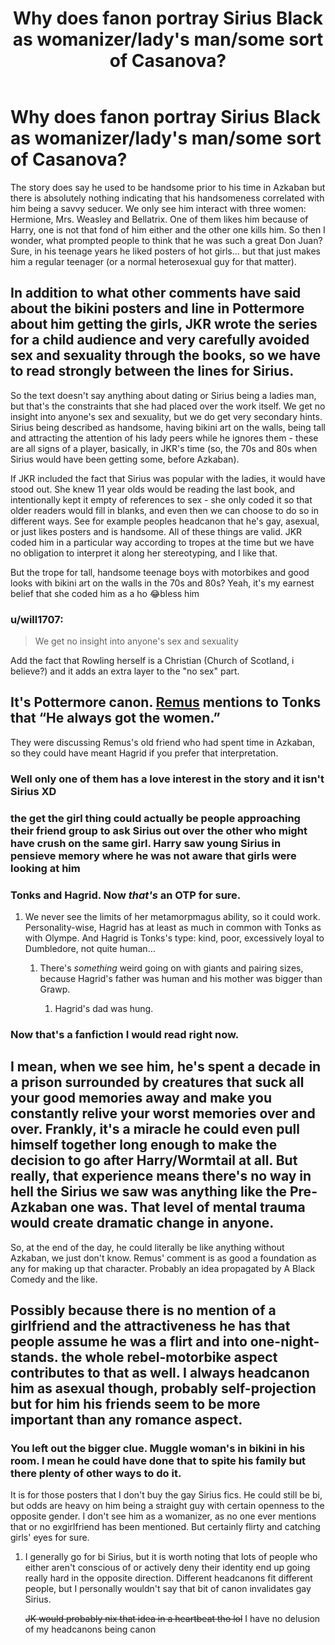 #+TITLE: Why does fanon portray Sirius Black as womanizer/lady's man/some sort of Casanova?

* Why does fanon portray Sirius Black as womanizer/lady's man/some sort of Casanova?
:PROPERTIES:
:Author: I_love_DPs
:Score: 28
:DateUnix: 1599167317.0
:DateShort: 2020-Sep-04
:FlairText: Discussion
:END:
The story does say he used to be handsome prior to his time in Azkaban but there is absolutely nothing indicating that his handsomeness correlated with him being a savvy seducer. We only see him interact with three women: Hermione, Mrs. Weasley and Bellatrix. One of them likes him because of Harry, one is not that fond of him either and the other one kills him. So then I wonder, what prompted people to think that he was such a great Don Juan? Sure, in his teenage years he liked posters of hot girls... but that just makes him a regular teenager (or a normal heterosexual guy for that matter).


** In addition to what other comments have said about the bikini posters and line in Pottermore about him getting the girls, JKR wrote the series for a child audience and very carefully avoided sex and sexuality through the books, so we have to read strongly between the lines for Sirius.

So the text doesn't say anything about dating or Sirius being a ladies man, but that's the constraints that she had placed over the work itself. We get no insight into anyone's sex and sexuality, but we do get very secondary hints. Sirius being described as handsome, having bikini art on the walls, being tall and attracting the attention of his lady peers while he ignores them - these are all signs of a player, basically, in JKR's time (so, the 70s and 80s when Sirius would have been getting some, before Azkaban).

If JKR included the fact that Sirius was popular with the ladies, it would have stood out. She knew 11 year olds would be reading the last book, and intentionally kept it empty of references to sex - she only coded it so that older readers would fill in blanks, and even then we can choose to do so in different ways. See for example peoples headcanon that he's gay, asexual, or just likes posters and is handsome. All of these things are valid. JKR coded him in a particular way according to tropes at the time but we have no obligation to interpret it along her stereotyping, and I like that.

But the trope for tall, handsome teenage boys with motorbikes and good looks with bikini art on the walls in the 70s and 80s? Yeah, it's my earnest belief that she coded him as a ho 😂bless him
:PROPERTIES:
:Author: Bumblerina
:Score: 50
:DateUnix: 1599175341.0
:DateShort: 2020-Sep-04
:END:

*** u/will1707:
#+begin_quote
  We get no insight into anyone's sex and sexuality
#+end_quote

Add the fact that Rowling herself is a Christian (Church of Scotland, i believe?) and it adds an extra layer to the "no sex" part.
:PROPERTIES:
:Author: will1707
:Score: 5
:DateUnix: 1599219782.0
:DateShort: 2020-Sep-04
:END:


** It's Pottermore canon. [[https://www.wizardingworld.com/writing-by-jk-rowling/remus-lupin][Remus]] mentions to Tonks that “He always got the women.”

They were discussing Remus's old friend who had spent time in Azkaban, so they could have meant Hagrid if you prefer that interpretation.
:PROPERTIES:
:Author: MTheLoud
:Score: 31
:DateUnix: 1599173036.0
:DateShort: 2020-Sep-04
:END:

*** Well only one of them has a love interest in the story and it isn't Sirius XD
:PROPERTIES:
:Author: hazju1
:Score: 18
:DateUnix: 1599175139.0
:DateShort: 2020-Sep-04
:END:


*** the get the girl thing could actually be people approaching their friend group to ask Sirius out over the other who might have crush on the same girl. Harry saw young Sirius in pensieve memory where he was not aware that girls were looking at him
:PROPERTIES:
:Author: angelusblanc
:Score: 8
:DateUnix: 1599175252.0
:DateShort: 2020-Sep-04
:END:


*** Tonks and Hagrid. Now /that's/ an OTP for sure.
:PROPERTIES:
:Author: persik42
:Score: 5
:DateUnix: 1599189579.0
:DateShort: 2020-Sep-04
:END:

**** We never see the limits of her metamorpmagus ability, so it could work. Personality-wise, Hagrid has at least as much in common with Tonks as with Olympe. And Hagrid is Tonks's type: kind, poor, excessively loyal to Dumbledore, not quite human...
:PROPERTIES:
:Author: MTheLoud
:Score: 11
:DateUnix: 1599192397.0
:DateShort: 2020-Sep-04
:END:

***** There's /something/ weird going on with giants and pairing sizes, because Hagrid's father was human and his mother was bigger than Grawp.
:PROPERTIES:
:Author: thrawnca
:Score: 3
:DateUnix: 1599193492.0
:DateShort: 2020-Sep-04
:END:

****** Hagrid's dad was hung.
:PROPERTIES:
:Author: xaviernoodlebrain
:Score: 6
:DateUnix: 1599216811.0
:DateShort: 2020-Sep-04
:END:


*** Now that's a fanfiction I would read right now.
:PROPERTIES:
:Author: KevMan18
:Score: 1
:DateUnix: 1599243959.0
:DateShort: 2020-Sep-04
:END:


** I mean, when we see him, he's spent a decade in a prison surrounded by creatures that suck all your good memories away and make you constantly relive your worst memories over and over. Frankly, it's a miracle he could even pull himself together long enough to make the decision to go after Harry/Wormtail at all. But really, that experience means there's no way in hell the Sirius we saw was anything like the Pre-Azkaban one was. That level of mental trauma would create dramatic change in anyone.

So, at the end of the day, he could literally be like anything without Azkaban, we just don't know. Remus' comment is as good a foundation as any for making up that character. Probably an idea propagated by A Black Comedy and the like.
:PROPERTIES:
:Author: Avalon1632
:Score: 10
:DateUnix: 1599173928.0
:DateShort: 2020-Sep-04
:END:


** Possibly because there is no mention of a girlfriend and the attractiveness he has that people assume he was a flirt and into one-night-stands. the whole rebel-motorbike aspect contributes to that as well. I always headcanon him as asexual though, probably self-projection but for him his friends seem to be more important than any romance aspect.
:PROPERTIES:
:Author: angelusblanc
:Score: 15
:DateUnix: 1599167780.0
:DateShort: 2020-Sep-04
:END:

*** You left out the bigger clue. Muggle woman's in bikini in his room. I mean he could have done that to spite his family but there plenty of other ways to do it.

It is for those posters that I don't buy the gay Sirius fics. He could still be bi, but odds are heavy on him being a straight guy with certain openness to the opposite gender. I don't see him as a womanizer, as no one ever mentions that or no exgirlfriend has been mentioned. But certainly flirty and catching girls' eyes for sure.
:PROPERTIES:
:Author: Jon_Riptide
:Score: 19
:DateUnix: 1599168757.0
:DateShort: 2020-Sep-04
:END:

**** I generally go for bi Sirius, but it is worth noting that lots of people who either aren't conscious of or actively deny their identity end up going really hard in the opposite direction. Different headcanons fit different people, but I personally wouldn't say that bit of canon invalidates gay Sirius.

+JK would probably nix that idea in a heartbeat tho lol+ I have no delusion of my headcanons being canon
:PROPERTIES:
:Author: Coyoteclaw11
:Score: 8
:DateUnix: 1599178617.0
:DateShort: 2020-Sep-04
:END:
